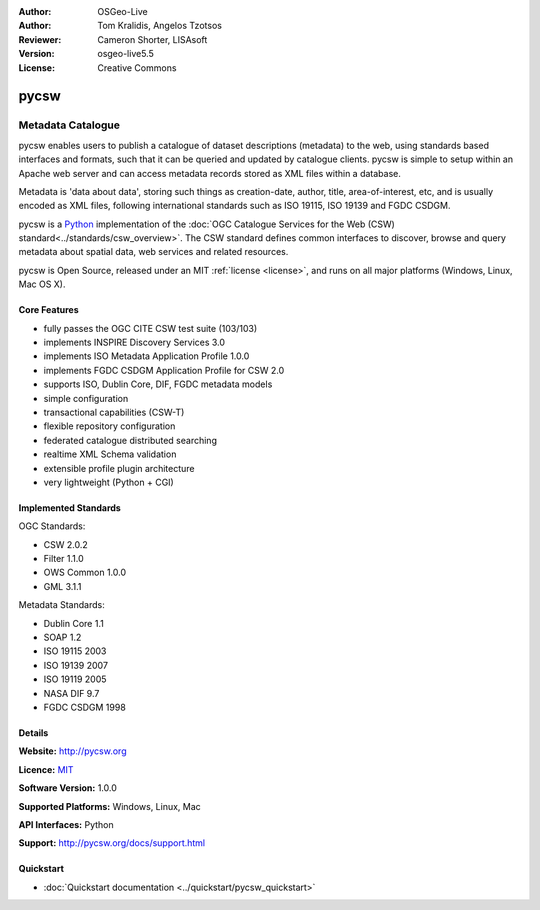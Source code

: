 :Author: OSGeo-Live
:Author: Tom Kralidis, Angelos Tzotsos
:Reviewer: Cameron Shorter, LISAsoft
:Version: osgeo-live5.5
:License: Creative Commons

.. _pycsw-overview:

.. image:: ../../images/project_logos/logo-pycsw.png
  :scale: 80 %
  :alt: project logo
  :align: right
  :target: http://pycsw.org/


pycsw
================================================================================

Metadata Catalogue
~~~~~~~~~~~~~~~~~~~~~~~~~~~~~~~~~~~~~~~~~~~~~~~~~~~~~~~~~~~~~~~~~~~~~~~~~~~~~~~~

..  The interaction between a client and a server is accomplished using a standard request-response
    model of the HTTP protocol with XML.

pycsw enables users to publish a catalogue of dataset descriptions (metadata) to the web, using standards based interfaces and formats, such that it can be queried and updated by catalogue clients. pycsw is simple to setup within an Apache web server and can access metadata records stored as XML files within a database.

Metadata is 'data about data', storing such things as creation-date, author, title, area-of-interest, etc, and is usually encoded as XML files, following international standards such as ISO 19115, ISO 19139 and FGDC CSDGM.

pycsw is a `Python`_ implementation of the :doc:`OGC Catalogue Services for the Web (CSW) standard<../standards/csw_overview>`. The CSW standard defines common interfaces to discover, browse and query metadata about spatial data, web services and related resources.

.. pycsw implements clause 10 (HTTP protocol binding (Catalogue Services for the Web, CSW)) of 
   the `OpenGIS Catalogue Service Implementation Specification`_, version 2.0.2.  
   Initial development started in 2010 (more formally announced in `2011`_).

pycsw is Open Source, released under an MIT :ref:`license <license>`, and runs on all major platforms (Windows, Linux, Mac OS X).

.. pycsw allows for the publishing and discovery of geospatial metadata. Existing repositories of geospatial metadata can be exposed via OGC:CSW 2.0.2.

.. image:: ../../images/screenshots/1024x768/pycsw_overview.jpg
  :scale: 50 %
  :alt: project logo
  :align: right

Core Features
--------------------------------------------------------------------------------

* fully passes the OGC CITE CSW test suite (103/103)
* implements INSPIRE Discovery Services 3.0
* implements ISO Metadata Application Profile 1.0.0
* implements FGDC CSDGM Application Profile for CSW 2.0
* supports ISO, Dublin Core, DIF, FGDC metadata models
* simple configuration
* transactional capabilities (CSW-T)
* flexible repository configuration
* federated catalogue distributed searching
* realtime XML Schema validation
* extensible profile plugin architecture
* very lightweight (Python + CGI)


Implemented Standards
--------------------------------------------------------------------------------

OGC Standards:

* CSW 	2.0.2
* Filter 	1.1.0
* OWS Common 	1.0.0
* GML 	3.1.1

Metadata Standards:

* Dublin Core 	1.1
* SOAP 	1.2
* ISO 19115 	2003
* ISO 19139 	2007
* ISO 19119 	2005
* NASA DIF 	9.7
* FGDC CSDGM 	1998

Details
--------------------------------------------------------------------------------

**Website:** http://pycsw.org

**Licence:** `MIT`_

**Software Version:** 1.0.0

**Supported Platforms:** Windows, Linux, Mac

**API Interfaces:** Python

**Support:** http://pycsw.org/docs/support.html

.. _`Python`: http://www.python.org/
.. _`MIT`: http://pycsw.org/docs/license.html#license

Quickstart
--------------------------------------------------------------------------------

* :doc:`Quickstart documentation <../quickstart/pycsw_quickstart>`

